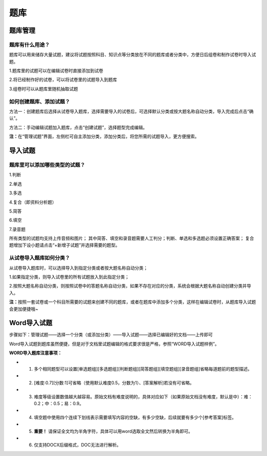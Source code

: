 题库
=====

题库管理
---------

题库有什么用途？
````````````````````

题库可以用来储存大量试题，建议将试题按照科目、知识点等分类放在不同的题库或者分类中，方便日后组卷和制作试卷时导入试题。

1.题库里的试题可以在编辑试卷时直接添加到试卷

2.将已经制作好的试卷，可以将试卷里的试题导入到题库

3.组卷时可以从题库里随机抽取试题

如何创建题库、添加试题？
`````````````````````````

方法一：创建题库后选择从试卷导入题库，选择需要导入的试卷后，可选择默认分类或按大题名称自动分类，导入完成后点击“确认”。 

方法二：手动编辑试题加入题库，点击“创建试题”，选择题型完成编辑。 

**注：**\在“管理试题”界面，左侧栏可自主添加分类，添加分类后，将您所需的试题导入，更方便搜索。

.. image:: _static/image059.png

导入试题
--------

题库里可以添加哪些类型的试题？
```````````````````````````````

1.判断

2.单选

3.多选

4.复合（即资料分析题）

5.简答

6.填空

7.录音题

所有类型的试题均支持上传音频和图片；
其中简答、填空和录音题需要人工判分；判断、单选和多选题必须设置正确答案；
复合题增加下设小题请点击“+新增子试题”并选择需要的题型。

从试卷导入题库如何分类？
`````````````````````````````

从试卷导入题库时，可以选择导入到指定分类或者按大题名称自动分类；

1.如果指定分类，则导入试卷里的所有试题放入到此指定分类；

2.按照大题名称自动分类，则按照试卷中的答题名称自动分类，如果不存在对应的分类，系统会根据大题名称自动创建分类并导入。

**注：**\按照一套试卷或一个科目所需要的试题来创建不同的题库，或者在题库中添加多个分类，这样在编辑试卷时，从题库导入试题会更加便捷哦~


Word导入试题
-------------------

步骤如下：管理试题——选择一个分类（或添加分类）——导入试题——选择已编辑好的文档——上传即可

.. image:: _static/word.png

Word导入试题到题库虽然便捷，但是对于文档里试题编辑的格式要求很是严格，参照“WORD导入试题样例”。

**WORD导入题库注意事项：**

- 1. 多个相同题型可以设置[单选题组][多选题组][判断题组][简答题组][填空题组][录音题组]省略每道题前的题型描述。
- 2. [难度:0.7][分数:1]可省略（使用默认难度0.5，分数为1）、[答案解析]若没有可省略。
- 3. 难度等级设置数值越大越容易。原始文档有难度说明的，具体对应如下（如果原始文档没有难度，默认是中）：难：0.2；中：0.5；易：0.9。
- 4. 填空题中使用四个连续下划线表示需要填写内容的空缺，有多少空缺，后续就要有多少个[参考答案]标签。
- 5. **重要！** 请保证全文均为半角字符，具体可以用word选取全文然后转换为半角即可。
- 6. 仅支持DOCX后缀格式，DOC无法进行解析。
